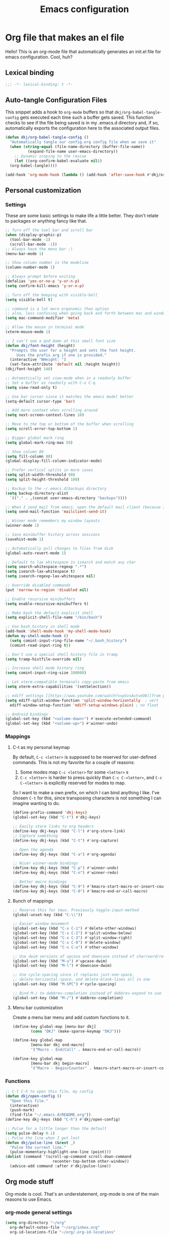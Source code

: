 #+title: Emacs configuration
#+PROPERTY: header-args:emacs-lisp :tangle ./init.el :mkdirp yes

* Org file that makes an el file

Hello! This is an org-mode file that automatically generates an init.el file for emacs configuration. Cool, huh?

** Lexical binding

#+begin_src emacs-lisp
  ;;; -*- lexical-binding: t -*-
#+end_src

** Auto-tangle Configuration Files

This snippet adds a hook to =org-mode= buffers so that =dkj/org-babel-tangle-config= gets executed each time such a buffer gets saved.  This function checks to see if the file being saved is in my .emacs.d directory and, if so, automatically exports the configuration here to the associated output files.

#+begin_src emacs-lisp
  (defun dkj/org-babel-tangle-config ()
    "Automatically tangle our config.org config file when we save it"
    (when (string-equal (file-name-directory (buffer-file-name))
			(expand-file-name user-emacs-directory))
      ;; Dynamic scoping to the rescue
      (let ((org-confirm-babel-evaluate nil))
	(org-babel-tangle))))

  (add-hook 'org-mode-hook (lambda () (add-hook 'after-save-hook #'dkj/org-babel-tangle-config)))
#+end_src

** Personal customization
*** Settings

These are some basic settings to make life a little better. They don't relate to packages or anything fancy like that.

#+begin_src emacs-lisp
  ;; Turn off the tool bar and scroll bar
  (when (display-graphic-p)
    (tool-bar-mode -1)
    (scroll-bar-mode -1))
  ;; Always have the menu bar :)
  (menu-bar-mode 1)

  ;; Show column number in the modeline
  (column-number-mode 1)

  ;; Always prompt before exiting
  (defalias 'yes-or-no-p 'y-or-n-p)
  (setq confirm-kill-emacs 'y-or-n-p)

  ;; Turn off the beeping with visible-bell
  (setq visible-bell t)

  ;; command is a lot more ergonomic than option
  ;; also, less confusing when going back and forth between mac and windows
  (setq mac-command-modifier 'meta)

  ;; Allow the mouse in terminal mode
  (xterm-mouse-mode 1)

  ;; I can't see a god damn at this small font size
  (defun dkj/font-height (height)
    "Prompts the user for a height and sets the font height.
       Uses the prefix arg if one is provided."
    (interactive "NHeight: ")
    (set-face-attribute 'default nil :height height))
  (dkj/font-height 140)

  ;; Automatically set view-mode when in a readonly buffer
  ;; Set a buffer as readonly with C-x C-q
  (setq view-read-only t)

  ;; Use bar cursor since it matches the emacs model better
  (setq-default cursor-type 'bar)

  ;; Add more context when scrolling around
  (setq next-screen-context-lines 10)

  ;; Move to the top or bottom of the buffer when scrolling
  (setq scroll-error-top-bottom 1)

  ;; Bigger global mark ring
  (setq global-mark-ring-max 50)

  ;; Show column 80
  (setq fill-column 80)
  (global-display-fill-column-indicator-mode)

  ;; Prefer vertical splits in more cases
  (setq split-width-threshold 90)
  (setq split-height-threshold 100)

  ;; Backup to the ~/.emacs.d/backups directory
  (setq backup-directory-alist
	`(("." . ,(concat user-emacs-directory "backups"))))

  ;; When I send mail from emacs, open the default mail client (because I haven't set up sending mail from emacs yet).
  (setq send-mail-function 'mailclient-send-it)

  ;; Winner mode remembers my window layouts
  (winner-mode 1)

  ;; Save minibuffer history across sessions
  (savehist-mode 1)

  ;; Automatically pull changes to files from disk
  (global-auto-revert-mode 1)

  ;; Default to lax whitespace in isearch and match any char
  (setq search-whitespace-regexp ".*")
  (setq isearch-lax-whitespace t)
  (setq isearch-regexp-lax-whitespace nil)

  ;; Override disabled commands
  (put 'narrow-to-region 'disabled nil)

  ;; Enable recursive minibuffers
  (setq enable-recursive-minibuffers t)

  ;; Make bash the default explicit shell
  (setq explicit-shell-file-name "/bin/bash")

  ;; Use bash_history in shell mode
  (add-hook 'shell-mode-hook 'my-shell-mode-hook)
  (defun my-shell-mode-hook ()
    (setq comint-input-ring-file-name "~/.bash_history")
    (comint-read-input-ring t))

  ;; Don't use a special shell history file in tramp
  (setq tramp-histfile-override nil)

  ;; Increase shell mode history ring
  (setq comint-input-ring-size 100000)

  ;; Let xterm-compatible terminals copy-paste from emacs
  (setq xterm-extra-capabilities '(setSelection))

  ;; ediff settings [[https://www.youtube.com/watch?v=pSvsAutseO0][from prot]]
  (setq ediff-split-window-function 'split-window-horizontally  ; vert
	ediff-window-setup-function 'ediff-setup-windows-plain) ; no float

  ;; Android bindings
  (global-set-key (kbd "<volume-down>") #'execute-extended-command)
  (global-set-key (kbd "<volume-up>") #'winner-undo)
#+end_src

*** Mappings

**** C-t as my personal keymap

By default, ~C-c <letter>~ is supposed to be reserved for user-defined commands.
This is not my favorite for a couple of reasons:
1. Some modes map ~C-c <letter>~ for some ~<letter>~ s
2. ~C-c <letter>~ is harder to press quickly than ~C-c C-<letter>~, and ~C-c C-<letter>~ is explicitly reserved for modes to map.

So I want to make a own prefix, on which I can bind anything I like.
I've chosen ~C-t~ for this, since transposing characters is not something I can imagine wanting to do.

#+begin_src emacs-lisp
  (define-prefix-command 'dkj-keys)
  (global-set-key (kbd "C-t") #'dkj-keys)

  ;; Easily store links to org headers
  (define-key dkj-keys (kbd "C-l") #'org-store-link)
  ;; Capture something
  (define-key dkj-keys (kbd "C-t") #'org-capture)

  ;; Open the agenda
  (define-key dkj-keys (kbd "C-a") #'org-agenda)

  ;; Nicer winner-mode bindings
  (define-key dkj-keys (kbd "C-p") #'winner-undo)
  (define-key dkj-keys (kbd "C-n") #'winner-redo)

  ;; Better macro bindings
  (define-key dkj-keys (kbd "C-9") #'kmacro-start-macro-or-insert-counter)
  (define-key dkj-keys (kbd "C-0") #'kmacro-end-or-call-macro)
#+end_src

**** Bunch of mappings

#+begin_src emacs-lisp
  ;; Reserve this for tmux. Previously toggle-input-method
  (global-unset-key (kbd "C-\\"))

  ;; Easier window movement
  (global-set-key (kbd "C-x C-1") #'delete-other-windows)
  (global-set-key (kbd "C-x C-2") #'split-window-below)
  (global-set-key (kbd "C-x C-3") #'split-window-right)
  (global-set-key (kbd "C-x C-0") #'delete-window)
  (global-set-key (kbd "C-x C-o") #'other-window)

  ;; Use dwim versions of upcase and downcase instead of char/word/region-specific verions
  (global-set-key (kbd "M-u") #'upcase-dwim)
  (global-set-key (kbd "M-l") #'downcase-dwim)

  ;; Use cycle-spacing since it replaces just-one-space,
  ;; delete-horizontal-space, and delete-blank-lines all in one
  (global-set-key (kbd "M-SPC") #'cycle-spacing)

  ;; Bind M-/ to dabbrev-completion instead of dabbrev-expand to use capf
  (global-set-key (kbd "M-/") #'dabbrev-completion)
#+end_src
**** Menu bar customization
Create a menu bar menu and add custom functions to it.

#+begin_src emacs-lisp
  (define-key global-map [menu-bar dkj]
	      (cons "DKJ" (make-sparse-keymap "DKJ")))

  (define-key global-map
	      [menu-bar dkj end-macro]
	      '("Macro - End/Call" . kmacro-end-or-call-macro))

  (define-key global-map
	      [menu-bar dkj begin-macro]
	      '("Macro - Begin/Counter" . kmacro-start-macro-or-insert-counter))
#+end_src

*** Functions

#+begin_src emacs-lisp
  ;; C-t C-h to open this file, my config
  (defun dkj/open-config ()
    "Open this file."
    (interactive)
    (push-mark)
    (find-file "~/.emacs.d/README.org"))
  (define-key dkj-keys (kbd "C-h") #'dkj/open-config)

  ;; Pulse for a little longer than the default
  (setq pulse-delay 0.1)
  ;; Pulse the line when I get lost
  (defun dkj/pulse-line (&rest _)
    "Pulse the current line."
    (pulse-momentary-highlight-one-line (point)))
  (dolist (command '(scroll-up-command scroll-down-command
				       recenter-top-bottom other-window))
    (advice-add command :after #'dkj/pulse-line))
#+end_src
 
** Org mode stuff

Org-mode is cool. That's an understatement, org-mode is one of the main reasons to use Emacs.

*** org-mode general settings

#+begin_src emacs-lisp
  (setq org-directory "~/org"
	org-default-notes-file "~/org/inbox.org"
	org-id-locations-file "~/org/.org-id-locations"
	org-startup-truncated nil
	org-ellipsis ">>"
	org-id-link-to-org-use-id 'create-if-interactive
	org-image-actual-width 600)

  ;; Make inserting new list items a little cleaner
  (with-eval-after-load "org"
    (define-key org-mode-map (kbd "M-<return>") #'org-insert-item)
    (define-key org-mode-map (kbd "C-<return>") #'org-insert-heading))

  ;; Create a link to an org header interactively
  ;; using the same backend as refile
  ;; taken from https://www.reddit.com/r/emacs/comments/qblthi/how_to_link_to_headings_in_another_org_file_with/
  (defun dkj/org-id-insert-link ()
    "Insert at point a link to any heading from 'org-agenda-files'."
    (interactive)
    (let ((buffer-pos
	   (org-id-find
	    (org-id-get-with-outline-path-completion '((nil :maxlevel . 100)
						       (org-agenda-files :maxlevel . 5))))))
      (save-excursion
	(with-current-buffer (get-file-buffer (car buffer-pos))
	  (goto-char (cdr buffer-pos))
	  (call-interactively 'org-store-link)))
      (org-insert-all-links 1 "" " ")))
  (with-eval-after-load "org"
    (define-key org-mode-map (kbd "C-c l") #'dkj/org-id-insert-link))

  ;; "One" button org-add-note to clocked workflow
  (defun dkj/create-org-store-log-note-and-save (m)
    (defun dkj/org-store-log-note-and-save () ; This only works with lexical binding
      (org-store-log-note)
      (save-some-buffers t
			 (lambda ()
			   (eq (marker-buffer m) (current-buffer))))))

  (defun dkj/org-add-note-clocked ()
    (interactive)
    ;; Marker logic copied from org-clock-goto
    (let* ((recent nil)
	   (m (cond
	       ((org-clocking-p) org-clock-marker)
	       ((and org-clock-goto-may-find-recent-task
		     (car org-clock-history)
		     (marker-buffer (car org-clock-history)))
		(setq recent t)
		(car org-clock-history))
	       (t (user-error "No active or recent clock task")))))
      (if recent ;; this is also from org-clock-goto
	  (message "No running clock, this is the most recently clocked task"))
      ;; Copy and merge org-add-log-setup and org-add-log-note
      ;; but using clocked marker, keeping the current window
      ;; instead of moving to the target org heading
      ;; and not doing extra stuff that's not relevant to this case
      (move-marker org-log-note-marker (marker-position m) (marker-buffer m))
      (setq org-log-note-purpose 'note
	    org-log-note-effective-time (org-current-effective-time)
	    org-log-note-this-command this-command
	    org-log-note-recursion-depth (recursion-depth)
	    org-log-post-message nil) ;; prevents storing the log from sending an extra "Entry repeats" message
      (when (and (equal org-log-note-this-command this-command)
		 (= org-log-note-recursion-depth (recursion-depth)))
	(setq org-log-note-window-configuration (current-window-configuration))
	(delete-other-windows)
	(move-marker org-log-note-return-to (point))
	(org-switch-to-buffer-other-window "*Org Note*")
	(erase-buffer)
	(let ((org-inhibit-startup t)) (org-mode))
	(insert "# Insert note for this entry.\n# Finish with C-c C-c, or cancel with C-c C-k.\n\n")
	(when org-log-note-extra (insert org-log-note-extra))
	(setq-local org-finish-function (dkj/create-org-store-log-note-and-save m))
	(run-hooks 'org-log-buffer-setup-hook))))
  (global-set-key (kbd "C-z") #'dkj/org-add-note-clocked)
#+end_src

*** Agenda settings
:PROPERTIES:
:ID:       C0A40428-DE44-44F5-8FA0-D01458CB2DBF
:END:

All flows from the agenda

#+begin_src emacs-lisp
  (require 'org-agenda)

  ;; define a main view to use in the following functions
  (defun dkj/agenda-main-view ()
    (org-agenda nil "n"))

  ;; define a secondary view to use in the following functions
  (defun dkj/agenda-alt-view ()
    (org-agenda nil "N"))

  (defun dkj/present-agenda-and-clocked ()
    "Open the agenda and the currently clocked task side by side."
    (interactive)
    (progn
      (dkj/agenda-main-view)
      (delete-other-windows)
      (split-window-right)
      (org-agenda-redo-all)
      (other-window 1)
      (org-clock-goto)
      (recenter-top-bottom 0)))

  (defun dkj/open-agenda-main-view (prefix)
    "Open the main view of my agenda."
    (interactive "P")
    (progn
      (if (equal major-mode 'org-agenda-mode) (delete-other-windows))
      (setq current-prefix-arg nil)
      (cond
       ((equal prefix '(4)) (dkj/present-agenda-and-clocked))
       ((equal prefix '(16)) (dkj/agenda-alt-view))
       (t (dkj/agenda-main-view)))))


  ;; Open agenda through the menu bar
  (define-key global-map
	      [menu-bar dkj open-agenda-main-view]
	      '("Open agenda" . dkj/open-agenda-main-view))


  ;; Open the main view of the agenda with f12
  (global-set-key (kbd "C-o") #'dkj/open-agenda-main-view)


  ;; ~/org for agenda and refile settings
  (setq org-agenda-files '("~/org")
	org-refile-targets '((nil :maxlevel . 9) (org-agenda-files :maxlevel . 9))
	org-outline-path-complete-in-steps nil
	org-refile-use-outline-path 'file
	org-agenda-span 'day
	org-agenda-tags-todo-honor-ignore-options t)

  ;; Open my custom agenda view
  (setq org-agenda-custom-commands '(("n"
				      "Today's agenda"
				      ((agenda "" ((org-deadline-warning-days 7)))
				       (todo "" ((org-agenda-files '("~/org/inbox.org"))))))
				     ("N"
				      "Todos in Do, Decide, Delegate, Delete order"
				      ((tags-todo "+important+urgent" ((org-agenda-todo-ignore-deadlines 'all)
								       (org-agenda-todo-ignore-scheduled 'all)))
				       (tags-todo "+important-urgent" ((org-agenda-todo-ignore-deadlines 'all)
								       (org-agenda-todo-ignore-scheduled 'all)))
				       (tags-todo "-important+urgent" ((org-agenda-todo-ignore-deadlines 'all)
								       (org-agenda-todo-ignore-scheduled 'all)))
				       (tags-todo "-important-urgent" ((org-agenda-todo-ignore-deadlines 'all)
								       (org-agenda-todo-ignore-scheduled 'all)))))))

  ;; Agenda sorting order
  (setq org-agenda-sorting-strategy '((agenda time-up todo-state-down category-keep)
				      (todo todo-state-down category-keep)
				      (tags todo-state-down)
				      (search category-keep)))
  ;; Agenda clockreport settings
  (setq org-agenda-clockreport-parameter-plist '(:link t :maxlevel 6 :tags t))

  (defun dkj/format-n-breadcrumbs (n)
    "Formats the top n headers for an org item for my agenda."
    (let* ((breadcrumbs (org-get-outline-path))
	   (first-n (seq-subseq breadcrumbs
				0
				(min n
				     (length breadcrumbs)))))
      (format "%-25.25s" (if first-n
			     (string-join first-n ">")
			   ""))))

  ;; Number of breadcrumbs to format into my agenda prefix
  (setq breadcrumbs-to-format 2)
  ;; Set prefix to use top level header instead of file name in todo list
  (setq org-agenda-prefix-format
	'((agenda . "%(dkj/format-n-breadcrumbs breadcrumbs-to-format) %?-12t% s")
	  (todo . "%(dkj/format-n-breadcrumbs breadcrumbs-to-format) %s")
	  (tags . "%(dkj/format-n-breadcrumbs breadcrumbs-to-format) %s")
	  (search . "%-12:c")))

  ;; Remap h (org-agenda-holidays) to org-revert-all-org-buffers
  (with-eval-after-load "org"
    (define-key org-agenda-mode-map (kbd "h") #'org-revert-all-org-buffers))
#+end_src

*** Todo settings

#+begin_src emacs-lisp
  (setq org-todo-keywords
	'((sequence "TODO(t!)" "PROG(p!)" "|" "DONE(d!)" "CNCL(c!)"))
	org-clock-into-drawer t
	org-log-into-drawer t)

  ;; Switch to "PROG" when clocked in, unless we're just clocking in a capture buffer
  (defun dkj/prog-when-clock-if-not-cap (state)
    (cond ((and (boundp 'org-capture-mode) org-capture-mode) state)
	  (t "PROG")))
  (setq org-clock-in-switch-to-state #'dkj/prog-when-clock-if-not-cap)  
#+end_src

*** Tag settings
Quick tag selection for easier Eisenhowering

#+begin_src emacs-lisp
  (setq org-tag-persistent-alist '(("important" . ?i)
				   ("urgent"    . ?u)))
#+end_src
 
*** Capture templates

Quick cap

#+begin_src emacs-lisp
  (setq org-capture-templates
	(quote (("t" "Todo" entry (file "~/org/inbox.org")
		 "* TODO %?\n%U\n%a\n" :clock-in t :clock-keep t)
		("m" "Meeting" entry (file+olp+datetree "~/org/meetings.org")
		 "* %? :MEETING:\n%U\n" :clock-in t :clock-keep t)
		("j" "Journal" entry (file+olp+datetree "~/org/journal.org")
		 "* %? :JOURNAL:\n%U\n" :clock-in t :clock-keep t))))
#+end_src

*** Clock settings

Use org-mode to clock time spent on things.
Estimate time before starting tasks.
Get better at estimation through iteration.
Etc...
Largely taken from / inspired by http://doc.norang.ca/org-mode.html#Clocking

#+begin_src emacs-lisp
  ;; Show lot of clocking history so it's easy to pick items off the C-t C-i list
  (setq org-clock-history-length 25)
  ;; Resume clocking task on clock-in if the clock is open
  (setq org-clock-in-resume t)
  ;; Sometimes I change tasks I'm clocking quickly - this removes clocked tasks with 0:00 duration
  (setq org-clock-out-remove-zero-time-clocks t)
  ;; Save the running clock and all clock history when exiting Emacs, load it on startup
  (setq org-clock-persist t)
  ;; Set clock duration format to never aggregate up to days
  (setq org-duration-format (quote h:mm))
  ;; Show current clock period instead of defaulting to total clocked time
  (setq org-clock-mode-line-total 'current)

  ;; Define things that show up as issues in clock check (v c in org-agenda)
  ;; Only thing I've changed is lowering the default max-gap from 5 minutes to 1
  ;; and lowering the default max-duration from 10 hours to 5 hours.
  (setq org-agenda-clock-consistency-checks '(:max-duration "5:00"
							    :min-duration 0
							    :max-gap "0:01"
							    :gap-ok-around
							    ("4:00")
							    :default-face
							    ((:background "DarkRed")
							     (:foreground "white"))
							    :overlap-face nil
							    :gap-face nil
							    :no-end-time-face nil
							    :long-face nil
							    :short-face nil))

  (defun dkj/global-clock-in ()
    (interactive)
    (org-clock-in '(4)))
  (define-key dkj-keys (kbd "C-i") #'dkj/global-clock-in)

    ;;;;; LOG BASED WORKFLOW BINDINGS I WANT TO KEEP HERE FOR NOW ;;;;;
  ;; (defun dkj/log-at-marker (marker)
  ;;   (pop-to-buffer-same-window (marker-buffer marker))
  ;;   (goto-char marker)
  ;;   (org-insert-heading '(4))
  ;;   (when (org-clocking-p) (org-clock-out))
  ;;   (org-clock-in))

  ;; (defun dkj/get-log-end-marker ()
  ;;   (let ((logb (get-buffer "log.org")))
  ;;     (set-marker (make-marker) (+ 1 (buffer-size logb)) logb)))

  ;; (defun dkj/smart-log ()
  ;;   (let ((jump-marker (cond
  ;; 		      ;; If in the log, log at point
  ;; 		      ((string= (buffer-name (window-buffer (minibuffer-selected-window)))
  ;; 				"log.org")
  ;; 		       (point-marker))
  ;; 		      ;; If clocked in log, log at clocked
  ;; 		      ((and (org-clocking-p)
  ;; 			    (string= (buffer-name (marker-buffer org-clock-marker))
  ;; 				     "log.org"))
  ;; 		       org-clock-marker)
  ;; 		      ;; Else log at end
  ;; 		      (t
  ;; 		       (dkj/get-log-end-marker)))))
  ;;     (dkj/log-at-marker jump-marker)))

  ;; (defun dkj/log-at-end ()
  ;;   (dkj/log-at-marker (dkj/get-log-end-marker)))

  ;; (defun dkj/new-log ()
  ;;   (interactive)
  ;;   (cond
  ;;    ((equal current-prefix-arg nil) (dkj/smart-log))
  ;;    ((equal current-prefix-arg '(4)) (dkj/log-at-end))))

  ;; (define-key dkj-keys (kbd "C-<return>") #'dkj/new-log)

#+end_src

*** Export defaults

The export options are detailed [[https://orgmode.org/manual/Export-Settings.html][here]].
Use defaults that make sense for me.

#+begin_src emacs-lisp
  (setq org-export-with-sub-superscripts nil
	org-export-with-section-numbers nil
	org-export-with-toc nil
	org-export-headline-levels 10)
#+end_src

*** Calendar export defaults
I want to mirror my org agenda to a Google calendar in order to make it sharable.

#+begin_src emacs-lisp
  (setq org-icalendar-store-UID 't
	org-icalendar-use-deadline '(event-if-todo event-if-not-todo)
	org-icalendar-use-scheduled '(event-if-todo event-if-not-todo)
	org-icalendar-scheduled-summary-prefix ""
	org-icalendar-deadline-summary-prefix "DL: "
	org-icalendar-combined-name "David Org Export"
	dkj/org-ical-agenda-files '("inbox.org"
				    "init.org"
				    "journal.org"
				    "meetings.org"
				    "projects.org"))

  (defun dkj/org-ical-export ()
    (interactive)
    (setq current-agenda-files org-agenda-files)
    (setq org-agenda-files dkj/org-ical-agenda-files)
    (org-icalendar-combine-agenda-files)
    (setq org-agenda-files current-agenda-files))
#+end_src

*** Markdown export

Markdown is still useful, so we need a backend to export to it.

#+begin_src emacs-lisp
  (setq org-export-backends '(ascii html icalendar latex md odt))
#+end_src

*** Org execute other languages inline

With C-c C-c

#+begin_src emacs-lisp
  (org-babel-do-load-languages
   'org-babel-load-languages
   '((python . t)))

  (setq org-babel-python-command "python3")
#+end_src

** Packages
*** Using packages

Packages are hip and cool and emacs is pretty good at using them.

#+begin_src emacs-lisp
  ;; Initialize package sources
  (require 'package)
  (setq package-archives '(("melpa" . "https://melpa.org/packages/")
			   ("org" . "https://orgmode.org/elpa/")
			   ("elpa" . "https://elpa.gnu.org/packages/")
			   ("nongnu" . "https://elpa.nongnu.org/nongnu/")))
  (package-initialize)

  ;; Initialize use-package on non-Linux platforms
  (unless (package-installed-p 'use-package)
    (package-refresh-contents)
    (package-install 'use-package))

  (require 'use-package)
  (setq use-package-always-ensure t)
#+end_src

**** Automatic Package Updates

The auto-package-update package helps us keep our Emacs packages up to date!  It will prompt you after a certain number of days either at startup or at a specific time of day to remind you to update your packages.

You can also use ~M-x auto-package-update-now~ to update right now!

#+begin_src emacs-lisp
  (use-package auto-package-update
    :custom
    (auto-package-update-interval 7)
    (auto-package-update-prompt-before-update t)
    (auto-package-update-hide-results t)
    :config
    (auto-package-update-maybe)
    (auto-package-update-at-time "09:00"))
#+end_src

*** Which-key

[[https://github.com/justbur/emacs-which-key][which-key]] is a package which describes available key bindings interactively. If you use a binding which prefixes other bindings and then wait, it will pop up a small buffer with the available follow ups.

#+begin_src emacs-lisp
  (use-package which-key
    :config
    (which-key-mode))
#+end_src

*** Pretty colors

#+begin_src emacs-lisp
  ;; Themes that I like to have available
  (use-package gruvbox-theme)
  (use-package material-theme)
  (use-package modus-themes) ;; built in now, but to get the tinted themes we need the package, I think

  ;; Some modus theme customization
  (setq modus-themes-org-blocks 'gray-background)

  ;; Light and dark themes I'm using currently
  (setq dkj/theme-light 'modus-operandi-tinted)
  (setq dkj/theme-dark 'modus-vivendi)

  ;; Function to swap between light and dark theme
  (defun dkj/swap-themes ()
    (interactive)
    (let ((current-theme (car custom-enabled-themes)))
      (mapc #'disable-theme custom-enabled-themes)
      (load-theme (cond
		   ((eq current-theme dkj/theme-light) dkj/theme-dark)
		   ((eq current-theme dkj/theme-dark) dkj/theme-light))
		  t)))

  ;; Bind swapping between light and dark theme to "C-t C-\"
  (define-key dkj-keys (kbd "C-\\") #'dkj/swap-themes)

  ;; Default to dark theme except on Android
  ;; where I want to default to light theme and get even lighter
  ;; for the Boox
  (cond ((eq system-type 'android)
	 (setq dkj/theme-light 'modus-operandi)
	 (load-theme dkj/theme-light t))
	(t
	 (load-theme dkj/theme-dark t)))
#+end_src

*** Dot-mode

~dot-mode~ gives us a function similar to Vim's ~.~, which replays the last sequence of edits.

#+begin_src emacs-lisp
  (use-package dot-mode
    :config
    (dot-mode 1)
    (global-dot-mode 1))

  ;; Remap the default dot-mode bindings to not conflict with my Embark bindings
  (with-eval-after-load "dot-mode"
    (define-key dot-mode-map (kbd "C-.") nil)
    (define-key dot-mode-map (kbd "C-M-.") nil)
    (define-key dot-mode-map (kbd "C-c .") nil)
    (define-key dot-mode-map (kbd "C-x C-.") #'dot-mode-execute)
    (define-key dot-mode-map (kbd "C-x C-M-.") #'dot-mode-override))
#+end_src

*** Magit

[[https://github.com/magit/magit][Magit]] is a git frontend. People really like it. I'm used to fugitive. Anyway, this is Emacs, so we use Magit.

#+begin_src emacs-lisp
  (use-package magit)
#+end_src

*** Completion stuff
**** Marginalia

[[https://github.com/minad/marginalia][Marginalia]] adds more context to minibuffer completions.

#+begin_src emacs-lisp
  (use-package marginalia
    :ensure t
    :bind
    (:map minibuffer-local-map
	  ("M-A" . marginalia-cycle))
    :init
    (marginalia-mode))
#+end_src

**** Orderless

Orderless completion.

#+begin_src emacs-lisp
  (use-package orderless
    :init
    (setq completion-styles '(orderless initials basic)
	  completion-category-defaults nil
	  completion-category-overrides '((file (styles partial-completion)))))
#+end_src

**** Vertico

Vertico is a vertical completing-read interface. It's pretty much the same as fido-vertical-mode, which is built in now, but it's more performant.

#+begin_src emacs-lisp
  ;; Enable vertico
  (use-package vertico
    :init
    (vertico-mode)

    ;; Different scroll margin
    (setq vertico-scroll-margin 1)

    ;; Show more candidates
    ;; (setq vertico-count 20)

    ;; Grow and shrink the Vertico minibuffer
    ;; (setq vertico-resize t)

    ;; Optionally enable cycling for `vertico-next' and `vertico-previous'.
    (setq vertico-cycle t)

    ;; enable the mouse
    (vertico-mouse-mode 1))
#+end_src

**** Corfu
[[https://github.com/minad/corfu][Corfu]] is Vertico's completion-in-region companion.

#+begin_src emacs-lisp
  (use-package corfu
    :custom
    (corfu-cycle t)                ;; Enable cycling for 'corfu-next/previous'
    (corfu-auto t)                 ;; Enable auto completion
    (corfu-quit-at-boundary nil)   ;; Never quit at completion boundary
    (corfu-scroll-margin 1)        ;; Use scroll margin
    :init
    (global-corfu-mode))

  ;; Enable indentation+completion using the TAB key.
  (setq tab-always-indent 'complete)
#+end_src

Corfu uses child frames that don't work in terminal emacs. For that we need [[https://codeberg.org/akib/emacs-corfu-terminal#user-content-headline-2][emacs-corfu-terminal]].

#+begin_src emacs-lisp
  (use-package corfu-terminal
    :init
    (unless (display-graphic-p)
      (corfu-terminal-mode +1)))
#+end_src

*** Embark

[[https://github.com/oantolin/embark][Embark]] is a right-click menu for the keyboard.

#+begin_src emacs-lisp
  (use-package embark
    :ensure t
    :bind
    (("C-." . embark-act)         ;; pick some comfortable binding
     ("C-," . embark-export)      ;; good alternative: M-.
     ("C-h B" . embark-bindings)) ;; alternative for `describe-bindings'
    (:map org-mode-map
	  ("C-," . embark-export))
    :init
    ;; Optionally replace the key help with a completing-read interface
    (setq prefix-help-command #'embark-prefix-help-command)
    ;; Use the minimal indicator instead of the default mixed indicator
    (setq embark-indicators '(embark-minimal-indicator embark-highlight-indicator embark-isearch-highlight-indicator))
    :config
    ;; Hide the mode line of the Embark live/completions buffers
    (add-to-list 'display-buffer-alist
		 '("\\`\\*Embark Collect \\(Live\\|Completions\\)\\*"
		   nil
		   (window-parameters (mode-line-format . none)))))

  (setq embark-quit-after-action nil)
#+end_src

*** Language support

Packages for configuring support of various computer languages

**** Markdown

In emacs we want to mostly write [[Org mode stuff][org-mode]] when it comes to markup languages. Still, markdown is useful.

#+begin_src emacs-lisp
  (use-package markdown-mode)
#+end_src

**** Racket

[[https://www.racket-mode.com/][racket-mode]] is so good dude. I can't go back to vim.

#+begin_src emacs-lisp
  (use-package racket-mode)
#+end_src

**** Godot engine

GDScript mode!

#+begin_src emacs-lisp
  (use-package gdscript-mode)
#+end_src

*** Anki editor

Write anki cards in org mode and sync them to Anki.
Why not use ~org-drill~ or similar?
It's most convenient to review cards on my phone, and there's no good phone app for ~org-drill~.
The Anki apps are great.

#+begin_src emacs-lisp
  (use-package anki-editor)

  ;; Create a named command for inserting a hiragana from the clipbard
  (defalias 'dkj/anki-insert-hiragana-from-clipboard
    (kmacro "M-x a n k i - e d i t o r - i n d e r <backspace> <backspace> <backspace> s e r t - n o t e <return> b a s i c SPC a n d SPC r e <return> C-y <return> M-S-<left> C-c C-n C-e <return> C-y C-n C-e <return>"))

  ;; Command for creating a new card using a structure in the "a" register
  (defalias 'dkj/insert-from-a
    (kmacro "C-u C-<return> C-a C-k C-x r i a C-c C-u C-e" 4 "%d"))
#+end_src

*** Bad Emacs Defaults

https://idiomdrottning.org/bad-emacs-defaults

An article with opinions about some emacs defaults.
Most of them seem good.

#+begin_src emacs-lisp
  ;; Back up and autosave into directories, instead of all over the place
  (make-directory "~/.emacs_backups/" t)
  (make-directory "~/.emacs_autosave/" t)
  (setq auto-save-file-name-transforms '((".*" "~/.emacs_autosave/" t)))
  (setq backup-directory-alist '(("." . "~/.emacs_backups/")))

  ;; Back up by copying instead of moving
  (setq backup-by-copying t)

  ;; Nobody uses double spaces at the end of sentences anymore
  (setq sentence-end-double-space nil)

  ;; Guess indent style from the surrounding file and directory
  (unless (package-installed-p 'dtrt-indent) (package-install 'dtrt-indent))
  (setq dtrt-indent-global-mode t)

  ;; Show trailing whitespace
  (setq show-trailing-whitespace t)
#+end_src

*** Kitty Keyboard Protocol

[[https://github.com/benjaminor/kkp][KKP]] tells Emacs how to handle [[https://sw.kovidgoyal.net/kitty/keyboard-protocol/][CSI u escape codes]],
allowing CLI Emacs to use lots of cool key chords that would otherwise
not work.

#+begin_src emacs-lisp
  (use-package kkp
    :ensure t
    :config
    ;; (setq kkp-alt-modifier 'alt) ;; use this if you want to map the Alt keyboard modifier to Alt in Emacs (and not to Meta)
    (global-kkp-mode +1))
#+end_src

*** Avy

Avy is one of those "jump to a character on the screen" type of plugins.
I've never liked these in the past, but let's try it again.

Why is Avy better?

- Searches across all the whole screen (all open windows)
  replacing, sometimes, multiple window changes and a search
- Not directional
- Tags are consistent given the same screen
  - Because it searches across the whole screen and isn't directional,
    as long as the text on screen doesn't change, neither do the Avy tags.
    Therefore, if you mistype your tag to jump to, you can often very quickly
    jump to the correct tag

#+begin_src emacs-lisp
  ;; From https://karthinks.com/software/avy-can-do-anything/
  (defun avy-action-embark (pt)
    (unwind-protect
	(save-excursion
	  (goto-char pt)
	  (embark-act))
      (select-window
       (cdr (ring-ref avy-ring 0))))
    t)


  (use-package avy
    :ensure t
    :bind
    (("C-;" . avy-goto-char-timer))
    (:map org-mode-map
	  ("C-;" . avy-goto-char-timer))
    (:map isearch-mode-map
	  ("C-;" . avy-isearch))
    :config
    (setf (alist-get ?. avy-dispatch-alist) 'avy-action-embark)
    (setq avy-timeout-seconds 0.33))
#+end_src

*** Vundo
Visualize the undo tree for tricky undo situations
#+begin_src emacs-lisp
  (use-package vundo)
#+end_src

*** Tetris...

Tetris, man...

#+begin_src emacs-lisp
  (with-eval-after-load "tetris-mode"
    (define-key tetris-mode-map (kbd "z") #'tetris-rotate-next)
    (define-key tetris-mode-map (kbd "x") #'tetris-rotate-prev)
    (define-key tetris-mode-map (kbd "<up>") #'tetris-move-bottom))
#+end_src

*** org-noter
Take synched org notes on documents in Emacs!

#+begin_src emacs-lisp
  (use-package org-noter
    :config
    (setq org-noter-highlight-selected-text t))

#+end_src
*** pdf-tools
For reading pdfs in Emacs! Useful with org-noter.

#+begin_src emacs-lisp
  (use-package pdf-tools
    :ensure t
    :init
    (pdf-tools-install))
#+end_src
*** nov.el
For reading epub files in Emacs! Useful with org-noter.

#+begin_src emacs-lisp
  (use-package nov
    :ensure t
    :config
    (setq nov-text-width 80)
    (add-to-list 'auto-mode-alist '("\\.epub\\'" . nov-mode)))
#+end_src

** Load other files
I like to keep everything in one file, but sometimes stuff needs to go in other files for cleanliness or confidentiality.

#+begin_src emacs-lisp
  ;; Load customize stuff
  (setq custom-file (concat user-emacs-directory "custom.el"))
  (when (file-exists-p custom-file)
    (load custom-file))

  ;; Load Google stuff if it exists
  (setq googel (concat user-emacs-directory "google.el"))
  (when (file-exists-p googel)
    (load googel))

  ;; Load non-Google stuff if it exists
  (setq noogel (concat user-emacs-directory "noogle.el"))
  (when (file-exists-p noogel)
    (load noogel))
#+end_src
